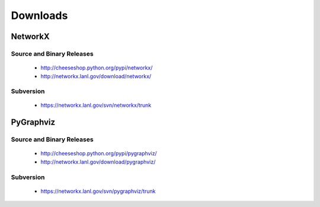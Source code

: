 *********
Downloads
*********

NetworkX
--------

Source and Binary Releases
~~~~~~~~~~~~~~~~~~~~~~~~~~
  - http://cheeseshop.python.org/pypi/networkx/
  - http://networkx.lanl.gov/download/networkx/

Subversion
~~~~~~~~~~
  - https://networkx.lanl.gov/svn/networkx/trunk

PyGraphviz
----------

Source and Binary Releases
~~~~~~~~~~~~~~~~~~~~~~~~~~
  - http://cheeseshop.python.org/pypi/pygraphviz/
  - http://networkx.lanl.gov/download/pygraphviz/

Subversion
~~~~~~~~~~
  - https://networkx.lanl.gov/svn/pygraphviz/trunk

